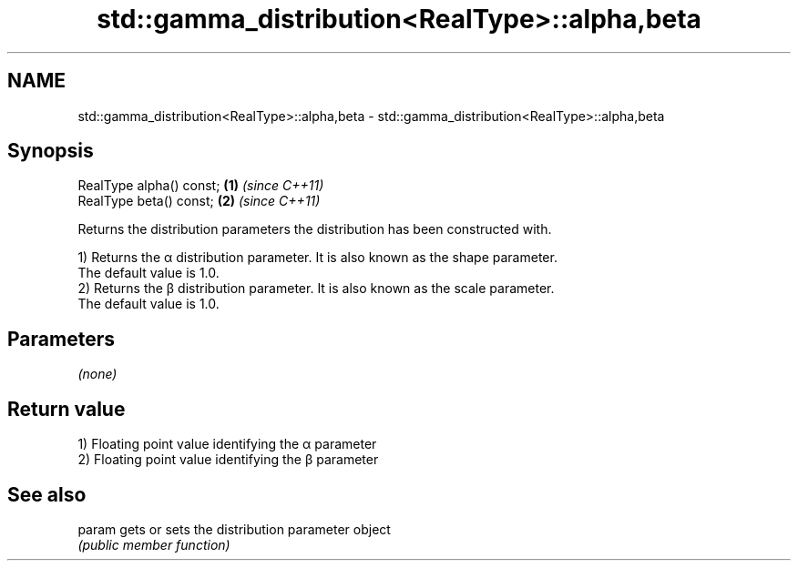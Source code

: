 .TH std::gamma_distribution<RealType>::alpha,beta 3 "2019.08.27" "http://cppreference.com" "C++ Standard Libary"
.SH NAME
std::gamma_distribution<RealType>::alpha,beta \- std::gamma_distribution<RealType>::alpha,beta

.SH Synopsis
   RealType alpha() const; \fB(1)\fP \fI(since C++11)\fP
   RealType beta() const;  \fB(2)\fP \fI(since C++11)\fP

   Returns the distribution parameters the distribution has been constructed with.

   1) Returns the α distribution parameter. It is also known as the shape parameter.
   The default value is 1.0.
   2) Returns the β distribution parameter. It is also known as the scale parameter.
   The default value is 1.0.

.SH Parameters

   \fI(none)\fP

.SH Return value

   1) Floating point value identifying the α parameter
   2) Floating point value identifying the β parameter

.SH See also

   param gets or sets the distribution parameter object
         \fI(public member function)\fP
